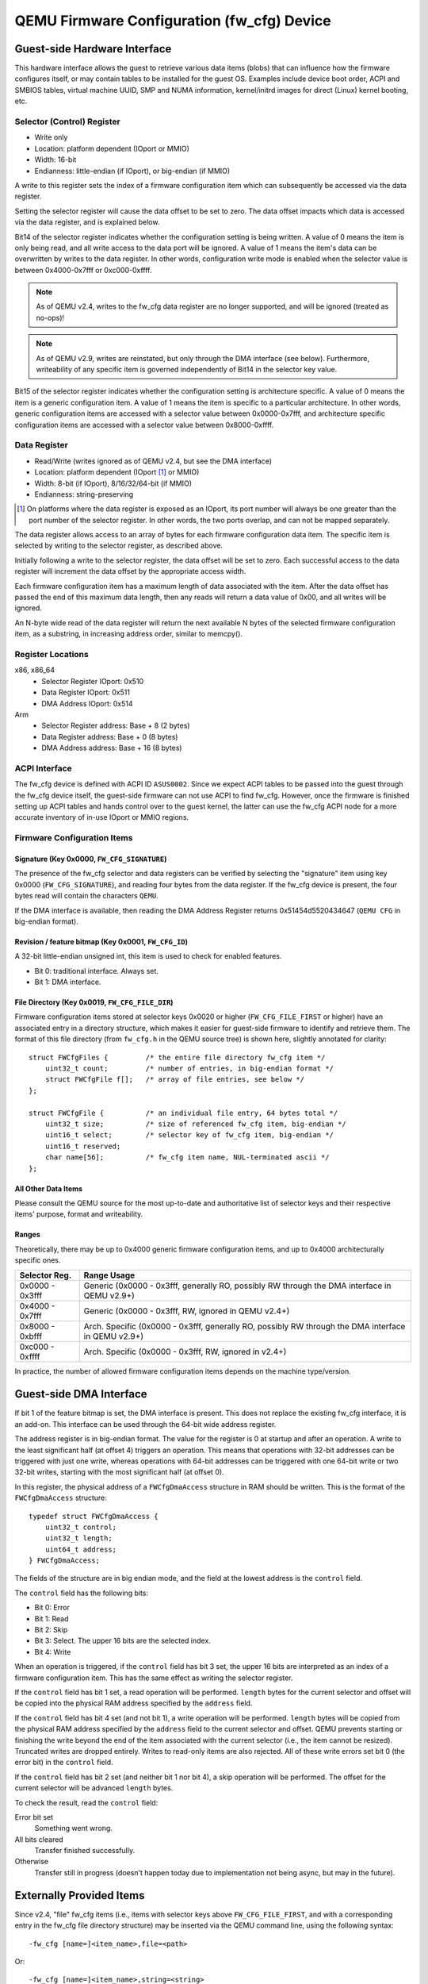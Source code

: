 ===========================================
QEMU Firmware Configuration (fw_cfg) Device
===========================================

Guest-side Hardware Interface
=============================

This hardware interface allows the guest to retrieve various data items
(blobs) that can influence how the firmware configures itself, or may
contain tables to be installed for the guest OS. Examples include device
boot order, ACPI and SMBIOS tables, virtual machine UUID, SMP and NUMA
information, kernel/initrd images for direct (Linux) kernel booting, etc.

Selector (Control) Register
---------------------------

* Write only
* Location: platform dependent (IOport or MMIO)
* Width: 16-bit
* Endianness: little-endian (if IOport), or big-endian (if MMIO)

A write to this register sets the index of a firmware configuration
item which can subsequently be accessed via the data register.

Setting the selector register will cause the data offset to be set
to zero. The data offset impacts which data is accessed via the data
register, and is explained below.

Bit14 of the selector register indicates whether the configuration
setting is being written. A value of 0 means the item is only being
read, and all write access to the data port will be ignored. A value
of 1 means the item's data can be overwritten by writes to the data
register. In other words, configuration write mode is enabled when
the selector value is between 0x4000-0x7fff or 0xc000-0xffff.

.. NOTE::
      As of QEMU v2.4, writes to the fw_cfg data register are no
      longer supported, and will be ignored (treated as no-ops)!

.. NOTE::
      As of QEMU v2.9, writes are reinstated, but only through the DMA
      interface (see below). Furthermore, writeability of any specific item is
      governed independently of Bit14 in the selector key value.

Bit15 of the selector register indicates whether the configuration
setting is architecture specific. A value of 0 means the item is a
generic configuration item. A value of 1 means the item is specific
to a particular architecture. In other words, generic configuration
items are accessed with a selector value between 0x0000-0x7fff, and
architecture specific configuration items are accessed with a selector
value between 0x8000-0xffff.

Data Register
-------------

* Read/Write (writes ignored as of QEMU v2.4, but see the DMA interface)
* Location: platform dependent (IOport [#]_ or MMIO)
* Width: 8-bit (if IOport), 8/16/32/64-bit (if MMIO)
* Endianness: string-preserving

.. [#]
    On platforms where the data register is exposed as an IOport, its
    port number will always be one greater than the port number of the
    selector register. In other words, the two ports overlap, and can not
    be mapped separately.

The data register allows access to an array of bytes for each firmware
configuration data item. The specific item is selected by writing to
the selector register, as described above.

Initially following a write to the selector register, the data offset
will be set to zero. Each successful access to the data register will
increment the data offset by the appropriate access width.

Each firmware configuration item has a maximum length of data
associated with the item. After the data offset has passed the
end of this maximum data length, then any reads will return a data
value of 0x00, and all writes will be ignored.

An N-byte wide read of the data register will return the next available
N bytes of the selected firmware configuration item, as a substring, in
increasing address order, similar to memcpy().

Register Locations
------------------

x86, x86_64
    * Selector Register IOport: 0x510
    * Data Register IOport:     0x511
    * DMA Address IOport:       0x514

Arm
    * Selector Register address: Base + 8 (2 bytes)
    * Data Register address:     Base + 0 (8 bytes)
    * DMA Address address:       Base + 16 (8 bytes)

ACPI Interface
--------------

The fw_cfg device is defined with ACPI ID ``ASUS0002``. Since we expect
ACPI tables to be passed into the guest through the fw_cfg device itself,
the guest-side firmware can not use ACPI to find fw_cfg. However, once the
firmware is finished setting up ACPI tables and hands control over to the
guest kernel, the latter can use the fw_cfg ACPI node for a more accurate
inventory of in-use IOport or MMIO regions.

Firmware Configuration Items
----------------------------

Signature (Key 0x0000, ``FW_CFG_SIGNATURE``)
~~~~~~~~~~~~~~~~~~~~~~~~~~~~~~~~~~~~~~~~~~~~

The presence of the fw_cfg selector and data registers can be verified
by selecting the "signature" item using key 0x0000 (``FW_CFG_SIGNATURE``),
and reading four bytes from the data register. If the fw_cfg device is
present, the four bytes read will contain the characters ``QEMU``.

If the DMA interface is available, then reading the DMA Address
Register returns 0x51454d5520434647 (``QEMU CFG`` in big-endian format).

Revision / feature bitmap (Key 0x0001, ``FW_CFG_ID``)
~~~~~~~~~~~~~~~~~~~~~~~~~~~~~~~~~~~~~~~~~~~~~~~~~~~~~

A 32-bit little-endian unsigned int, this item is used to check for enabled
features.

- Bit 0: traditional interface. Always set.
- Bit 1: DMA interface.

File Directory (Key 0x0019, ``FW_CFG_FILE_DIR``)
~~~~~~~~~~~~~~~~~~~~~~~~~~~~~~~~~~~~~~~~~~~~~~~~

.. highlight:: c

Firmware configuration items stored at selector keys 0x0020 or higher
(``FW_CFG_FILE_FIRST`` or higher) have an associated entry in a directory
structure, which makes it easier for guest-side firmware to identify
and retrieve them. The format of this file directory (from ``fw_cfg.h`` in
the QEMU source tree) is shown here, slightly annotated for clarity::

    struct FWCfgFiles {		/* the entire file directory fw_cfg item */
        uint32_t count;		/* number of entries, in big-endian format */
        struct FWCfgFile f[];	/* array of file entries, see below */
    };

    struct FWCfgFile {		/* an individual file entry, 64 bytes total */
        uint32_t size;		/* size of referenced fw_cfg item, big-endian */
        uint16_t select;	/* selector key of fw_cfg item, big-endian */
        uint16_t reserved;
        char name[56];		/* fw_cfg item name, NUL-terminated ascii */
    };

All Other Data Items
~~~~~~~~~~~~~~~~~~~~

Please consult the QEMU source for the most up-to-date and authoritative list
of selector keys and their respective items' purpose, format and writeability.

Ranges
~~~~~~

Theoretically, there may be up to 0x4000 generic firmware configuration
items, and up to 0x4000 architecturally specific ones.

===============  ===========
Selector Reg.    Range Usage
===============  ===========
0x0000 - 0x3fff  Generic (0x0000 - 0x3fff, generally RO, possibly RW through
                 the DMA interface in QEMU v2.9+)
0x4000 - 0x7fff  Generic (0x0000 - 0x3fff, RW, ignored in QEMU v2.4+)
0x8000 - 0xbfff  Arch. Specific (0x0000 - 0x3fff, generally RO, possibly RW
                 through the DMA interface in QEMU v2.9+)
0xc000 - 0xffff  Arch. Specific (0x0000 - 0x3fff, RW, ignored in v2.4+)
===============  ===========

In practice, the number of allowed firmware configuration items depends on the
machine type/version.

Guest-side DMA Interface
========================

If bit 1 of the feature bitmap is set, the DMA interface is present. This does
not replace the existing fw_cfg interface, it is an add-on. This interface
can be used through the 64-bit wide address register.

The address register is in big-endian format. The value for the register is 0
at startup and after an operation. A write to the least significant half (at
offset 4) triggers an operation. This means that operations with 32-bit
addresses can be triggered with just one write, whereas operations with
64-bit addresses can be triggered with one 64-bit write or two 32-bit writes,
starting with the most significant half (at offset 0).

In this register, the physical address of a ``FWCfgDmaAccess`` structure in RAM
should be written. This is the format of the ``FWCfgDmaAccess`` structure::

    typedef struct FWCfgDmaAccess {
        uint32_t control;
        uint32_t length;
        uint64_t address;
    } FWCfgDmaAccess;

The fields of the structure are in big endian mode, and the field at the lowest
address is the ``control`` field.

The ``control`` field has the following bits:

- Bit 0: Error
- Bit 1: Read
- Bit 2: Skip
- Bit 3: Select. The upper 16 bits are the selected index.
- Bit 4: Write

When an operation is triggered, if the ``control`` field has bit 3 set, the
upper 16 bits are interpreted as an index of a firmware configuration item.
This has the same effect as writing the selector register.

If the ``control`` field has bit 1 set, a read operation will be performed.
``length`` bytes for the current selector and offset will be copied into the
physical RAM address specified by the ``address`` field.

If the ``control`` field has bit 4 set (and not bit 1), a write operation will be
performed. ``length`` bytes will be copied from the physical RAM address
specified by the ``address`` field to the current selector and offset. QEMU
prevents starting or finishing the write beyond the end of the item associated
with the current selector (i.e., the item cannot be resized). Truncated writes
are dropped entirely. Writes to read-only items are also rejected. All of these
write errors set bit 0 (the error bit) in the ``control`` field.

If the ``control`` field has bit 2 set (and neither bit 1 nor bit 4), a skip
operation will be performed. The offset for the current selector will be
advanced ``length`` bytes.

To check the result, read the ``control`` field:

Error bit set
    Something went wrong.
All bits cleared
    Transfer finished successfully.
Otherwise
    Transfer still in progress
    (doesn't happen today due to implementation not being async,
    but may in the future).

Externally Provided Items
=========================

Since v2.4, "file" fw_cfg items (i.e., items with selector keys above
``FW_CFG_FILE_FIRST``, and with a corresponding entry in the fw_cfg file
directory structure) may be inserted via the QEMU command line, using
the following syntax::

    -fw_cfg [name=]<item_name>,file=<path>

Or::

    -fw_cfg [name=]<item_name>,string=<string>

Since v5.1, QEMU allows some objects to generate fw_cfg-specific content,
the content is then associated with a "file" item using the 'gen_id' option
in the command line, using the following syntax::

    -object <generator-type>,id=<generated_id>,[generator-specific-options] \
    -fw_cfg [name=]<item_name>,gen_id=<generated_id>

See QEMU man page for more documentation.

Using item_name with plain ASCII characters only is recommended.

Item names beginning with ``opt/`` are reserved for users.  QEMU will
never create entries with such names unless explicitly ordered by the
user.

To avoid clashes among different users, it is strongly recommended
that you use names beginning with ``opt/RFQDN/``, where RFQDN is a reverse
fully qualified domain name you control.  For instance, if SeaBIOS
wanted to define additional names, the prefix ``opt/org.seabios/`` would
be appropriate.

For historical reasons, ``opt/ovmf/`` is reserved for OVMF firmware.

Prefix ``opt/org.qemu/`` is reserved for QEMU itself.

Use of names not beginning with ``opt/`` is potentially dangerous and
entirely unsupported.  QEMU will warn if you try.

Use of names not beginning with ``opt/`` is tolerated with 'gen_id' (that
is, the warning is suppressed), but you must know exactly what you're
doing.

All externally provided fw_cfg items are read-only to the guest.

